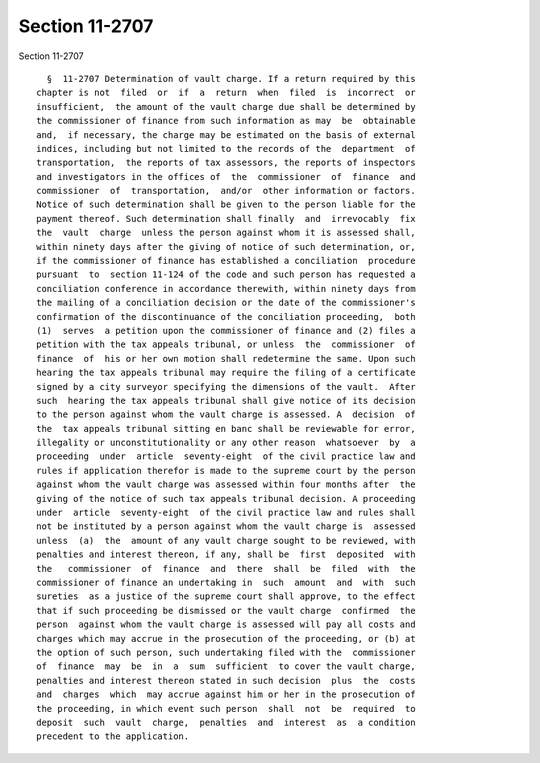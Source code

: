 Section 11-2707
===============

Section 11-2707 ::    
        
     
        §  11-2707 Determination of vault charge. If a return required by this
      chapter is not  filed  or  if  a  return  when  filed  is  incorrect  or
      insufficient,  the amount of the vault charge due shall be determined by
      the commissioner of finance from such information as may  be  obtainable
      and,  if necessary, the charge may be estimated on the basis of external
      indices, including but not limited to the records of the  department  of
      transportation,  the reports of tax assessors, the reports of inspectors
      and investigators in the offices of  the  commissioner  of  finance  and
      commissioner  of  transportation,  and/or  other information or factors.
      Notice of such determination shall be given to the person liable for the
      payment thereof. Such determination shall finally  and  irrevocably  fix
      the  vault  charge  unless the person against whom it is assessed shall,
      within ninety days after the giving of notice of such determination, or,
      if the commissioner of finance has established a conciliation  procedure
      pursuant  to  section 11-124 of the code and such person has requested a
      conciliation conference in accordance therewith, within ninety days from
      the mailing of a conciliation decision or the date of the commissioner's
      confirmation of the discontinuance of the conciliation proceeding,  both
      (1)  serves  a petition upon the commissioner of finance and (2) files a
      petition with the tax appeals tribunal, or unless  the  commissioner  of
      finance  of  his or her own motion shall redetermine the same. Upon such
      hearing the tax appeals tribunal may require the filing of a certificate
      signed by a city surveyor specifying the dimensions of the vault.  After
      such  hearing the tax appeals tribunal shall give notice of its decision
      to the person against whom the vault charge is assessed. A  decision  of
      the  tax appeals tribunal sitting en banc shall be reviewable for error,
      illegality or unconstitutionality or any other reason  whatsoever  by  a
      proceeding  under  article  seventy-eight  of the civil practice law and
      rules if application therefor is made to the supreme court by the person
      against whom the vault charge was assessed within four months after  the
      giving of the notice of such tax appeals tribunal decision. A proceeding
      under  article  seventy-eight  of the civil practice law and rules shall
      not be instituted by a person against whom the vault charge is  assessed
      unless  (a)  the  amount of any vault charge sought to be reviewed, with
      penalties and interest thereon, if any, shall be  first  deposited  with
      the   commissioner  of  finance  and  there  shall  be  filed  with  the
      commissioner of finance an undertaking in  such  amount  and  with  such
      sureties  as a justice of the supreme court shall approve, to the effect
      that if such proceeding be dismissed or the vault charge  confirmed  the
      person  against whom the vault charge is assessed will pay all costs and
      charges which may accrue in the prosecution of the proceeding, or (b) at
      the option of such person, such undertaking filed with the  commissioner
      of  finance  may  be  in  a  sum  sufficient  to cover the vault charge,
      penalties and interest thereon stated in such decision  plus  the  costs
      and  charges  which  may accrue against him or her in the prosecution of
      the proceeding, in which event such person  shall  not  be  required  to
      deposit  such  vault  charge,  penalties  and  interest  as  a condition
      precedent to the application.
    
    
    
    
    
    
    